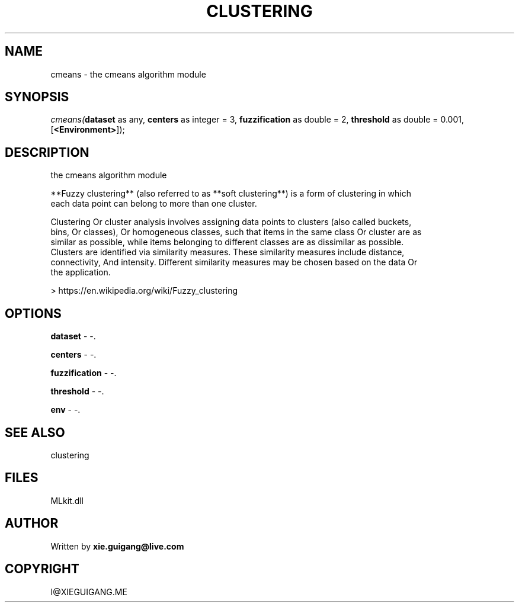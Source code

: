 .\" man page create by R# package system.
.TH CLUSTERING 2 2000-Jan "cmeans" "cmeans"
.SH NAME
cmeans \- the cmeans algorithm module
.SH SYNOPSIS
\fIcmeans(\fBdataset\fR as any, 
\fBcenters\fR as integer = 3, 
\fBfuzzification\fR as double = 2, 
\fBthreshold\fR as double = 0.001, 
[\fB<Environment>\fR]);\fR
.SH DESCRIPTION
.PP
the cmeans algorithm module
 
 **Fuzzy clustering** (also referred to as **soft clustering**) is a form of clustering in which 
 each data point can belong to more than one cluster.

 Clustering Or cluster analysis involves assigning data points to clusters (also called buckets, 
 bins, Or classes), Or homogeneous classes, such that items in the same class Or cluster are as 
 similar as possible, while items belonging to different classes are as dissimilar as possible. 
 Clusters are identified via similarity measures. These similarity measures include distance, 
 connectivity, And intensity. Different similarity measures may be chosen based on the data Or 
 the application.
 
 > https://en.wikipedia.org/wiki/Fuzzy_clustering
.PP
.SH OPTIONS
.PP
\fBdataset\fB \fR\- -. 
.PP
.PP
\fBcenters\fB \fR\- -. 
.PP
.PP
\fBfuzzification\fB \fR\- -. 
.PP
.PP
\fBthreshold\fB \fR\- -. 
.PP
.PP
\fBenv\fB \fR\- -. 
.PP
.SH SEE ALSO
clustering
.SH FILES
.PP
MLkit.dll
.PP
.SH AUTHOR
Written by \fBxie.guigang@live.com\fR
.SH COPYRIGHT
I@XIEGUIGANG.ME
